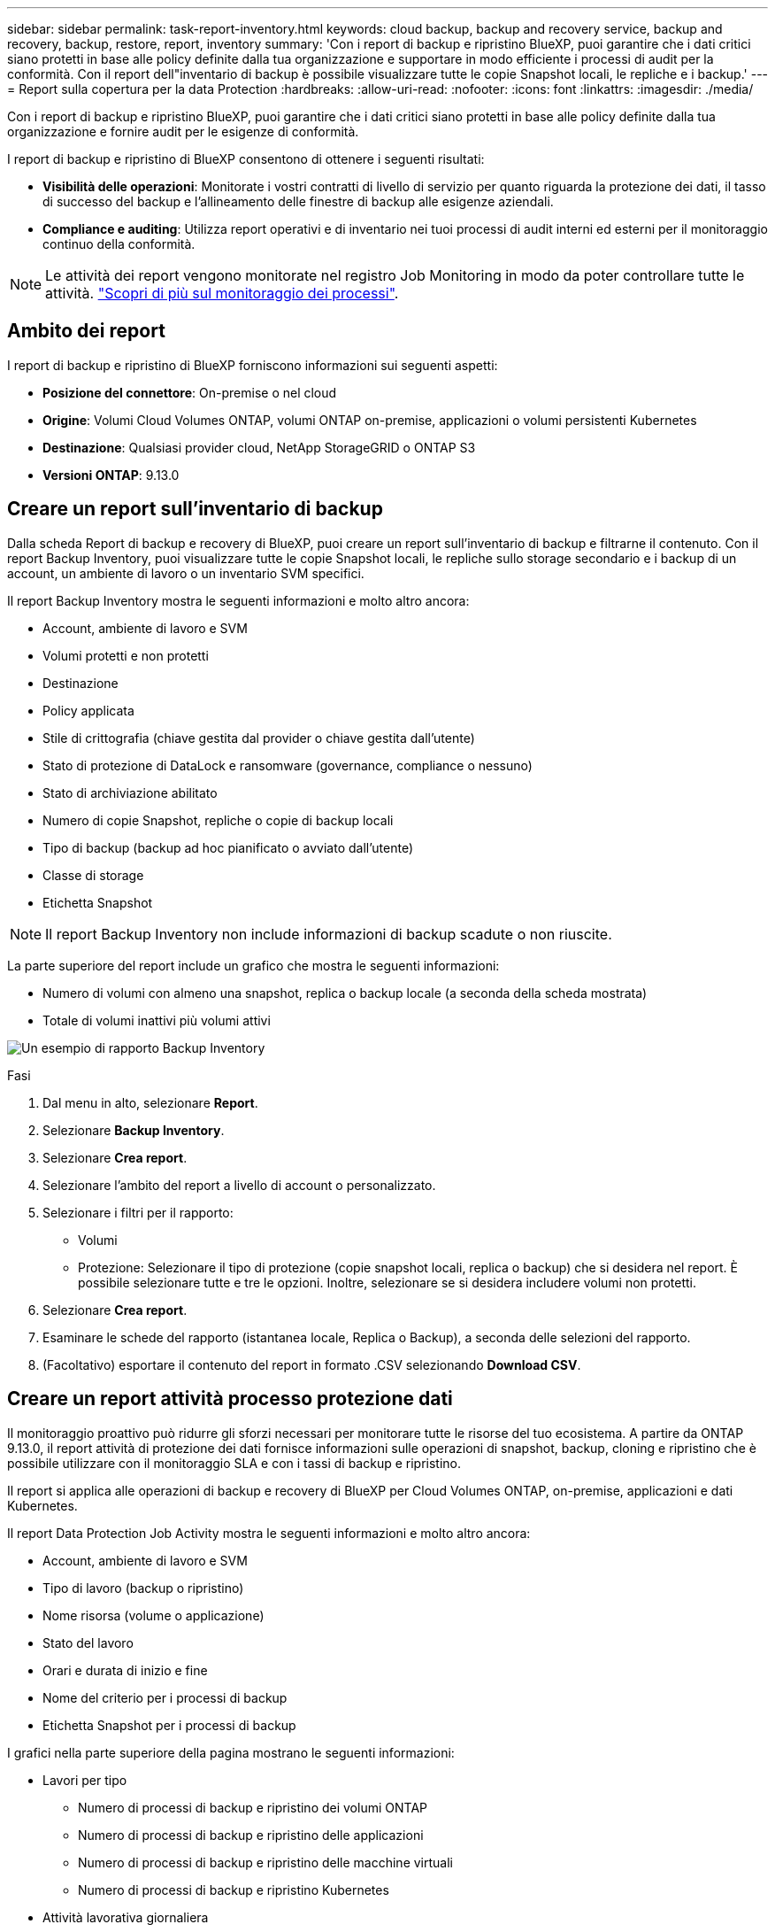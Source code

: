 ---
sidebar: sidebar 
permalink: task-report-inventory.html 
keywords: cloud backup, backup and recovery service, backup and recovery, backup, restore, report, inventory 
summary: 'Con i report di backup e ripristino BlueXP, puoi garantire che i dati critici siano protetti in base alle policy definite dalla tua organizzazione e supportare in modo efficiente i processi di audit per la conformità. Con il report dell"inventario di backup è possibile visualizzare tutte le copie Snapshot locali, le repliche e i backup.' 
---
= Report sulla copertura per la data Protection
:hardbreaks:
:allow-uri-read: 
:nofooter: 
:icons: font
:linkattrs: 
:imagesdir: ./media/


[role="lead"]
Con i report di backup e ripristino BlueXP, puoi garantire che i dati critici siano protetti in base alle policy definite dalla tua organizzazione e fornire audit per le esigenze di conformità.

I report di backup e ripristino di BlueXP consentono di ottenere i seguenti risultati:

* *Visibilità delle operazioni*: Monitorate i vostri contratti di livello di servizio per quanto riguarda la protezione dei dati, il tasso di successo del backup e l'allineamento delle finestre di backup alle esigenze aziendali.
* *Compliance e auditing*: Utilizza report operativi e di inventario nei tuoi processi di audit interni ed esterni per il monitoraggio continuo della conformità.



NOTE: Le attività dei report vengono monitorate nel registro Job Monitoring in modo da poter controllare tutte le attività. link:task-monitor-backup-jobs.html["Scopri di più sul monitoraggio dei processi"].



== Ambito dei report

I report di backup e ripristino di BlueXP forniscono informazioni sui seguenti aspetti:

* *Posizione del connettore*: On-premise o nel cloud
* *Origine*: Volumi Cloud Volumes ONTAP, volumi ONTAP on-premise, applicazioni o volumi persistenti Kubernetes
* *Destinazione*: Qualsiasi provider cloud, NetApp StorageGRID o ONTAP S3
* *Versioni ONTAP*: 9.13.0




== Creare un report sull'inventario di backup

Dalla scheda Report di backup e recovery di BlueXP, puoi creare un report sull'inventario di backup e filtrarne il contenuto. Con il report Backup Inventory, puoi visualizzare tutte le copie Snapshot locali, le repliche sullo storage secondario e i backup di un account, un ambiente di lavoro o un inventario SVM specifici.

Il report Backup Inventory mostra le seguenti informazioni e molto altro ancora:

* Account, ambiente di lavoro e SVM
* Volumi protetti e non protetti
* Destinazione
* Policy applicata
* Stile di crittografia (chiave gestita dal provider o chiave gestita dall'utente)
* Stato di protezione di DataLock e ransomware (governance, compliance o nessuno)
* Stato di archiviazione abilitato
* Numero di copie Snapshot, repliche o copie di backup locali
* Tipo di backup (backup ad hoc pianificato o avviato dall'utente)
* Classe di storage
* Etichetta Snapshot



NOTE: Il report Backup Inventory non include informazioni di backup scadute o non riuscite.

La parte superiore del report include un grafico che mostra le seguenti informazioni:

* Numero di volumi con almeno una snapshot, replica o backup locale (a seconda della scheda mostrata)
* Totale di volumi inattivi più volumi attivi


image:screenshot-report-backup-accountlevel.png["Un esempio di rapporto Backup Inventory"]

.Fasi
. Dal menu in alto, selezionare *Report*.
. Selezionare *Backup Inventory*.
. Selezionare *Crea report*.
. Selezionare l'ambito del report a livello di account o personalizzato.
. Selezionare i filtri per il rapporto:
+
** Volumi
** Protezione: Selezionare il tipo di protezione (copie snapshot locali, replica o backup) che si desidera nel report. È possibile selezionare tutte e tre le opzioni. Inoltre, selezionare se si desidera includere volumi non protetti.


. Selezionare *Crea report*.
. Esaminare le schede del rapporto (istantanea locale, Replica o Backup), a seconda delle selezioni del rapporto.
. (Facoltativo) esportare il contenuto del report in formato .CSV selezionando *Download CSV*.




== Creare un report attività processo protezione dati

Il monitoraggio proattivo può ridurre gli sforzi necessari per monitorare tutte le risorse del tuo ecosistema. A partire da ONTAP 9.13.0, il report attività di protezione dei dati fornisce informazioni sulle operazioni di snapshot, backup, cloning e ripristino che è possibile utilizzare con il monitoraggio SLA e con i tassi di backup e ripristino.

Il report si applica alle operazioni di backup e recovery di BlueXP per Cloud Volumes ONTAP, on-premise, applicazioni e dati Kubernetes.

Il report Data Protection Job Activity mostra le seguenti informazioni e molto altro ancora:

* Account, ambiente di lavoro e SVM
* Tipo di lavoro (backup o ripristino)
* Nome risorsa (volume o applicazione)
* Stato del lavoro
* Orari e durata di inizio e fine
* Nome del criterio per i processi di backup
* Etichetta Snapshot per i processi di backup


I grafici nella parte superiore della pagina mostrano le seguenti informazioni:

* Lavori per tipo
+
** Numero di processi di backup e ripristino dei volumi ONTAP
** Numero di processi di backup e ripristino delle applicazioni
** Numero di processi di backup e ripristino delle macchine virtuali
** Numero di processi di backup e ripristino Kubernetes


* Attività lavorativa giornaliera


.Fasi
. Dal menu in alto, selezionare *Report*.
. Selezionare *attività di lavoro Data Protection*.
. Selezionare *Crea report*.
. Selezionare l'account, l'ambiente di lavoro e SVM.
. Selezionare l'intervallo di tempo: Ultime 24 ore, settimana o mese.
. (Facoltativo) filtrare i risultati in base allo stato del lavoro, ai tipi di lavoro (backup o ripristino) e alle risorse.
. (Facoltativo) esportare il contenuto del report in formato .CSV selezionando *Download CSV*.

